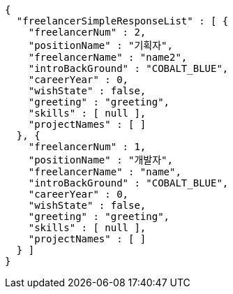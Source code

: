 [source,options="nowrap"]
----
{
  "freelancerSimpleResponseList" : [ {
    "freelancerNum" : 2,
    "positionName" : "기획자",
    "freelancerName" : "name2",
    "introBackGround" : "COBALT_BLUE",
    "careerYear" : 0,
    "wishState" : false,
    "greeting" : "greeting",
    "skills" : [ null ],
    "projectNames" : [ ]
  }, {
    "freelancerNum" : 1,
    "positionName" : "개발자",
    "freelancerName" : "name",
    "introBackGround" : "COBALT_BLUE",
    "careerYear" : 0,
    "wishState" : false,
    "greeting" : "greeting",
    "skills" : [ null ],
    "projectNames" : [ ]
  } ]
}
----